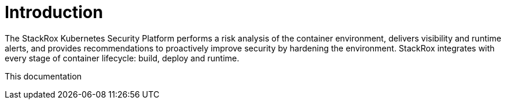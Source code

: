 = Introduction

The StackRox Kubernetes Security Platform performs a risk analysis of the
container environment, delivers visibility and runtime alerts, and provides
recommendations to proactively improve security by hardening the environment.
StackRox integrates with every stage of container lifecycle: build, deploy and
runtime.

This documentation
